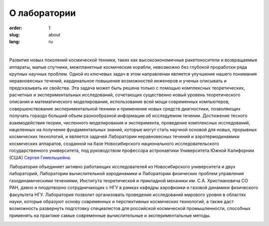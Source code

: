 О лаборатории
#############

:order: 1
:slug: about
:lang: ru

|


Развитие новых поколений космической техники, таких как высокоэкономичные 
ракетоносители и возвращаемые аппараты, малые спутники, межпланетные космические 
корабли, невозможно без глубокой проработки ряда крупных научных проблем.
Одной из ключевых задач в этом направлении является улучшение нашего понимания 
неравновесных течений, кардинальное повышение возможностей инженеров и ученых 
описывать и предсказывать их свойства. Эта задача может быть решена только с
помощью комплексных теоретических, расчетных и экспериментальных исследований, 
сочетающих существенно новый уровень теоретического описания и математического 
моделирования, использование всей мощи современных компьютеров, совершенствование 
экспериментальной техники и применение новых средств диагностики, позволяющих получать 
гораздо больший объем разнообразной информации об исследуемом течении. Достижение 
тесного взаимодействия теории, численного моделирования и эксперимента, проведение 
комплексных исследований, нацеленных на получение фундаментальных знаний, которые 
могут стать научной основой для новых, прорывных космических технологий, и является 
задачей Лаборатории неравновесных течений и аэротермодинамики космических аппаратов, 
созданной на базе Новосибирского национального исследовательского государственного 
университета, под руководством профессора астронавтики Университета Южной Калифорнии 
(США) `Сергея Гимельшейна <gimelshein.html>`_. 

Лаборатория объединяет активно работающих исследователей из Новосибирского университета 
и двух лабораторий, Лаборатории вычислительной аэродинамики и Лаборатории физических
проблем управления газодинамическими течениями, Института теоретической и прикладной 
механики им. С.А. Христиановича СО РАН, давно и плодотворно сотрудничающих с НГУ в 
рамках кафедры аэрофизики и газовой динамики физического факультета НГУ. 
Лаборатория позволит организовать проведение исследований мирового уровня в областях науки, которые 
образуют основу современных и перспективных космических технологий, а также даст 
возможность развернуть подготовку специалистов для российской космической промышленности, 
способных применять на практике самые современные вычислительные и экспериментальные
методы.



.. image:: {filename}/images/nsu.png
 :alt: NSU logo
 :width: 150 px
 :align: left
.. image:: {filename}/images/itam_label_navy_rus.png
 :alt: ITAM logo
 :width: 130 px
 :align: center
.. image:: {filename}/images/usc-logo.png
 :alt: USC logo
 :width: 150 px
 :align: right





